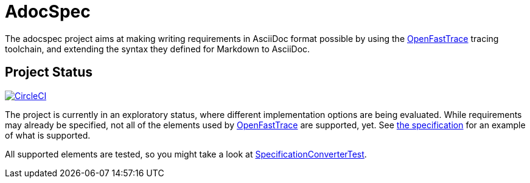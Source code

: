 = AdocSpec
ifdef::env-github[]
:tip-caption: :bulb:
:note-caption: :information_source:
:important-caption: :heavy_exclamation_mark:
:caution-caption: :fire:
:warning-caption: :warning:
endif::[]
:oft: https://github.com/itsallcode/openfasttrace[OpenFastTrace]

The adocspec project aims at making writing requirements in AsciiDoc format
possible by using the {oft} tracing toolchain, and extending the syntax they defined for Markdown to AsciiDoc.

== Project Status

image:https://circleci.com/gh/avonengel/adocspec.svg?style=svg["CircleCI", link="https://circleci.com/gh/avonengel/adocspec"]

The project is currently in an exploratory status, where different implementation options are being evaluated. While
requirements may already be specified, not all of the elements used by {oft} are supported, yet.
See <<src/docs/asciidoc/spec#,the specification>> for an example of what is supported.

All supported elements are tested, so you might take a look at
link:src/test/java/com/github/avonengel/adocspec/SpecificationConverterTest.java[SpecificationConverterTest].
